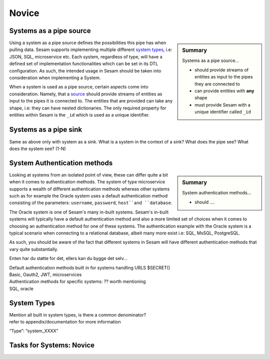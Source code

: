 
.. _systems-novice-2-2:

Novice
------

.. _systems-as-a-pipe-source-2-2:

Systems as a pipe source
~~~~~~~~~~~~~~~~~~~~~~~~

.. sidebar:: Summary

  Systems as a pipe source...

  - should provide streams of entities as input to the pipes they are connected to
  - can provide entities with **any** shape
  - must provide Sesam with a unique identifier called ``_id``

Using a system as a pipe source defines the possibilities this pipe has when
pulling data. Sesam supports implementing multiple different `system types <https://docs.sesam.io/configuration.html#systems>`_, i.e: JSON, SQL, microservice etc. Each system, regardless of type, will have a defined set of implementation functionalities which can be set in its DTL configuration. As such, the intended usage in Sesam should be taken into consideration when implementing a System.

When a system is used as a pipe source, certain aspects come into consideration. Namely, that a `source <https://docs.sesam.io/configuration.html#sources>`_ should provide streams of entities as input to the pipes it is connected to. The entities that are provided can take any shape, i.e: they can have nested dictionaries. The only required property for entities within Sesam is the ``_id`` which is used as a unique identifier.    

.. seealso::

  :ref:`developer-guide` > :ref:`configuration` > :ref:`source_section`

  :ref:`developer-guide` > :ref:`configuration` > :ref:`system_section`

.. _systems-as-a-pipe-sink-2-2:

Systems as a pipe sink
~~~~~~~~~~~~~~~~~~~~~~

Same as above only with system as a sink. What is a system in the
context of a sink? What does the pipe see? What does the system see?
(1-N)

.. seealso::

  TODO

.. _authentication-methods-2-2:

System Authentication methods
~~~~~~~~~~~~~~~~~~~~~~~~~~~~~

.. sidebar:: Summary

  System authentication methods...

  - should ....

Looking at systems from an isolated point of view, these can differ quite a bit when it comes to authentication methods. The system of type microservice supports a wealth of different authentication methods whereas other systems such as for example the Oracle system uses a default authentication method consisting of the parameters: ``username``, ``password``, ``host``and ``database``.

The Oracle system is one of Sesam's many in-built systems. Sesam's in-built systems will typically have a default authentication method and also a more limited set of choices when it comes to choosing an authentication method for one of these systems. The authentication example with the Oracle system is a typical scenario when connecting to a relational database, albeit many more exist i.e: SQL, MsSQL, PostgreSQL.        

As such, you should be aware of the fact that different systems in Sesam will have different authentication methods that vary quite substantially.

Enten har du støtte for det, ellers kan du bygge det selv...

| Default authentication methods built in for systems handling URLS
  $SECRET()
| Basic, Oauth2, JWT, microservices

| Authentication methods for specific systems: ?? worth mentioning
| SQL, oracle

.. seealso::

  TODO

.. _system-types-2-2:

System Types
~~~~~~~~~~~~

| Mention all built in system types, is there a common denominator?
| refer to appendix/documentation for more information

“Type”: “system_XXXX”

.. seealso::

  TODO

.. _tasks-for-systems-novice-2-2:

Tasks for Systems: Novice
~~~~~~~~~~~~~~~~~~~~~~~~~
